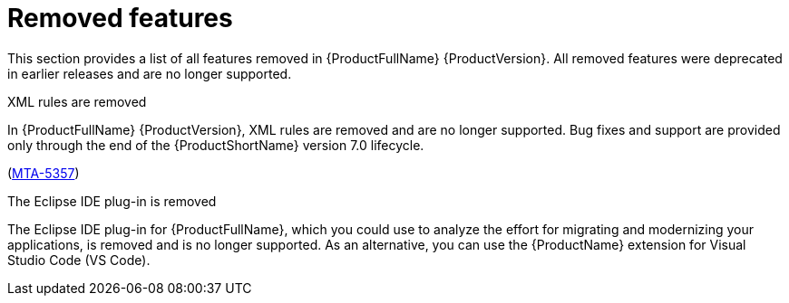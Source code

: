 :_newdoc-version: 2.18.5
:_template-generated: 2025-08-07
:_mod-docs-content-type: REFERENCE

[id="removed-features-8-0_{context}"]
= Removed features

[role="_abstract"]
This section provides a list of all features removed in {ProductFullName} {ProductVersion}. All removed features were deprecated in earlier releases and are no longer supported. 


.XML rules are removed

In {ProductFullName} {ProductVersion}, XML rules are removed and are no longer supported. Bug fixes and support are provided only through the end of the {ProductShortName} version 7.0 lifecycle. 

(link:https://issues.redhat.com/browse/MTA-5357[MTA-5357])


.The Eclipse IDE plug-in is removed

The Eclipse IDE plug-in for {ProductFullName}, which you could use to analyze the effort for migrating and modernizing your applications, is removed and is no longer supported. As an alternative, you can use the {ProductName} extension for Visual Studio Code (VS Code).

////
NOT YET CONFIRMED

* IntelliJ deprecation in MTA 7 and removal in MAT 8
////
